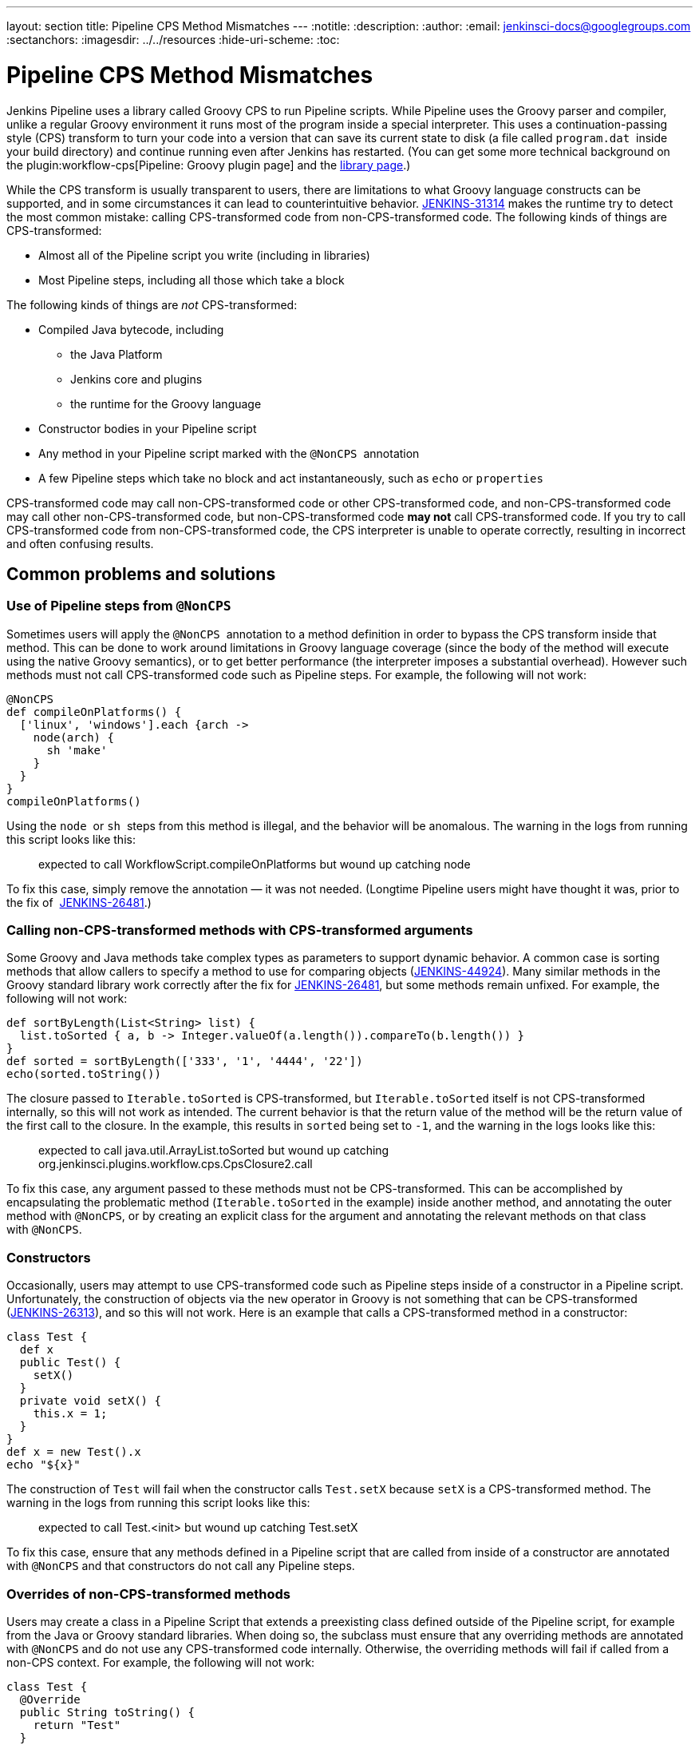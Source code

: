 ---
layout: section
title: Pipeline CPS Method Mismatches
---
ifdef::backend-html5[]
:notitle:
:description:
:author:
:email: jenkinsci-docs@googlegroups.com
:sectanchors:
ifdef::env-github[:imagesdir: ../resources]
ifndef::env-github[:imagesdir: ../../resources]
:hide-uri-scheme:
:toc:
endif::[]

= Pipeline CPS Method Mismatches

Jenkins Pipeline uses a library called Groovy CPS to run Pipeline
scripts. While Pipeline uses the Groovy parser and compiler, unlike a
regular Groovy environment it runs most of the program inside a special
interpreter. This uses a continuation-passing style (CPS) transform to
turn your code into a version that can save its current state to disk (a
file called `+program.dat+`  inside your build directory) and continue
running even after Jenkins has restarted. (You can get some more
technical background on
the plugin:workflow-cps[Pipeline: Groovy plugin page]
and the https://github.com/cloudbees/groovy-cps/blob/master/README.md[library page].)

While the CPS transform is usually transparent to users, there are
limitations to what Groovy language constructs can be supported, and in
some circumstances it can lead to counterintuitive behavior. https://issues.jenkins-ci.org/browse/JENKINS-31314[JENKINS-31314] makes the runtime try to detect the most common mistake: calling
CPS-transformed code from non-CPS-transformed code. The following kinds
of things are CPS-transformed:

* Almost all of the Pipeline script you write (including in libraries)
* Most Pipeline steps, including all those which take a block

The following kinds of things are _not_ CPS-transformed:

* Compiled Java bytecode, including
** the Java Platform
** Jenkins core and plugins
** the runtime for the Groovy language
* Constructor bodies in your Pipeline script
* Any method in your Pipeline script marked with the `+@NonCPS+` 
annotation
* A few Pipeline steps which take no block and act instantaneously, such
as `+echo+` or `+properties+`

CPS-transformed code may call non-CPS-transformed code or other CPS-transformed code, and non-CPS-transformed code may call other non-CPS-transformed code, but non-CPS-transformed code *may not* call CPS-transformed code.
If you try to call CPS-transformed code from non-CPS-transformed code, the CPS interpreter is unable to operate correctly, resulting in incorrect and often confusing results.

== Common problems and solutions

=== Use of Pipeline steps from `+@NonCPS+`

Sometimes users will apply the `+@NonCPS+`  annotation to a method
definition in order to bypass the CPS transform inside that method. This
can be done to work around limitations in Groovy language coverage
(since the body of the method will execute using the native Groovy
semantics), or to get better performance (the interpreter imposes a
substantial overhead). However such methods must not call
CPS-transformed code such as Pipeline steps. For example, the following
will not work:

[source,groovy]
----
@NonCPS
def compileOnPlatforms() {
  ['linux', 'windows'].each {arch ->
    node(arch) {
      sh 'make'
    }
  }
}
compileOnPlatforms()
----

Using the `+node+`  or `+sh+`  steps from this method is illegal, and
the behavior will be anomalous. The warning in the logs from running
this script looks like this:

____
expected to call WorkflowScript.compileOnPlatforms but wound up catching
node
____

To fix this case, simply remove the annotation — it was not needed.
(Longtime Pipeline users might have thought it was, prior to the fix of 
https://issues.jenkins-ci.org/browse/JENKINS-26481[JENKINS-26481].)

=== Calling non-CPS-transformed methods with CPS-transformed arguments

Some Groovy and Java methods take complex types as parameters to support
dynamic behavior. A common case is sorting methods that allow callers to
specify a method to use for comparing objects (https://issues.jenkins-ci.org/browse/JENKINS-44924[JENKINS-44924]).
Many similar methods in the Groovy standard library work correctly after the fix
for https://issues.jenkins-ci.org/browse/JENKINS-26481[JENKINS-26481], but some methods remain unfixed.
For example, the following will not work:

[source,groovy]
----
def sortByLength(List<String> list) {
  list.toSorted { a, b -> Integer.valueOf(a.length()).compareTo(b.length()) }
}
def sorted = sortByLength(['333', '1', '4444', '22'])
echo(sorted.toString())
----

The closure passed to `+Iterable.toSorted+` is CPS-transformed, but
`+Iterable.toSorted+` itself is not CPS-transformed internally, so this
will not work as intended. The current behavior is that the return value
of the method will be the return value of the first call to the closure.
In the example, this results in `+sorted+` being set to `+-1+`, and the
warning in the logs looks like this:

____
expected to call java.util.ArrayList.toSorted but wound up catching
org.jenkinsci.plugins.workflow.cps.CpsClosure2.call
____

To fix this case, any argument passed to these methods must not be
CPS-transformed. This can be accomplished by encapsulating the
problematic method (`+Iterable.toSorted+` in the example) inside another
method, and annotating the outer method with `+@NonCPS+`, or by creating
an explicit class for the argument and annotating the relevant methods
on that class with `+@NonCPS+`.

=== Constructors

Occasionally, users may attempt to use CPS-transformed code such as
Pipeline steps inside of a constructor in a Pipeline script.
Unfortunately, the construction of objects via the `+new+` operator in
Groovy is not something that can be CPS-transformed (https://issues.jenkins-ci.org/browse/JENKINS-26313[JENKINS-26313]), and so this will not work. Here is an example that calls a
CPS-transformed method in a constructor:

[source,groovy]
----
class Test {
  def x
  public Test() {
    setX()
  }
  private void setX() {
    this.x = 1;
  }
}
def x = new Test().x
echo "${x}"
----

The construction of `+Test+` will fail when the constructor calls
`+Test.setX+` because `+setX+` is a CPS-transformed method. The warning
in the logs from running this script looks like this:

____
expected to call Test.<init> but wound up catching Test.setX
____

To fix this case, ensure that any methods defined in a Pipeline script
that are called from inside of a constructor are annotated
with `+@NonCPS+` and that constructors do not call any Pipeline steps.

=== Overrides of non-CPS-transformed methods

Users may create a class in a Pipeline Script that extends a preexisting
class defined outside of the Pipeline script, for example from the Java
or Groovy standard libraries. When doing so, the subclass must ensure
that any overriding methods are annotated with `+@NonCPS+` and do not
use any CPS-transformed code internally. Otherwise, the overriding
methods will fail if called from a non-CPS context. For example, the
following will not work:

[source,groovy]
----
class Test {
  @Override
  public String toString() {
    return "Test"
  }
}
def builder = new StringBuilder()
builder.append(new Test())
echo(builder.toString())
----

Calling the CPS-transformed override of `+toString+` from
non-CPS-transformed code such as `+StringBuilder.append+` is not
permitted and will not work as expected in most cases. The warning in
the logs from running this script looks like this:

____
expected to call java.lang.StringBuilder.append but wound up catching
Test.toString
____

To fix this case, add the `+@NonCPS+` annotation to the overriding
method, and remove any uses of CPS-transformed code such as Pipeline
steps from the method.

[[PipelineCPSmethodmismatches-ClosuresinsideGString]]
=== Closures inside `+GString+` 

In Groovy, it is possible to use a closure in a `+GString+` so that the
closure is evaluated every time the `+GString+` is used as a `+String+`.
However, in Pipeline scripts, this will not work as expected, because
the closure inside of the GString will be CPS-transformed. Here is an
example:

[source,groovy]
----
def x = 1
def s = "x = ${-> x}"
x = 2
echo(s)
----

Using a closure inside of a `+GString+`  as in this example will not
work. The warning from the logs when running this script looks like
this:

____
expected to call WorkflowScript.echo but wound up catching
org.jenkinsci.plugins.workflow.cps.CpsClosure2.call
____

To fix this case, replace the original GString with a closure that
returns a GString that uses a normal expression rather than a closure,
and then call the closure where you would have used the original
`+GString+` as follows:

[source,groovy]
----
def x = 1
def s = { -> x = "${x}" }
x = 2
echo(s())
----

== False Positives

Unfortunately, some expressions may incorrectly trigger this warning
even though they execute correctly. If you run into such a case, please
https://issues.jenkins-ci.org/[file a new issue] (after first checking
for duplicates) and set the component to `+workflow-cps+`.
